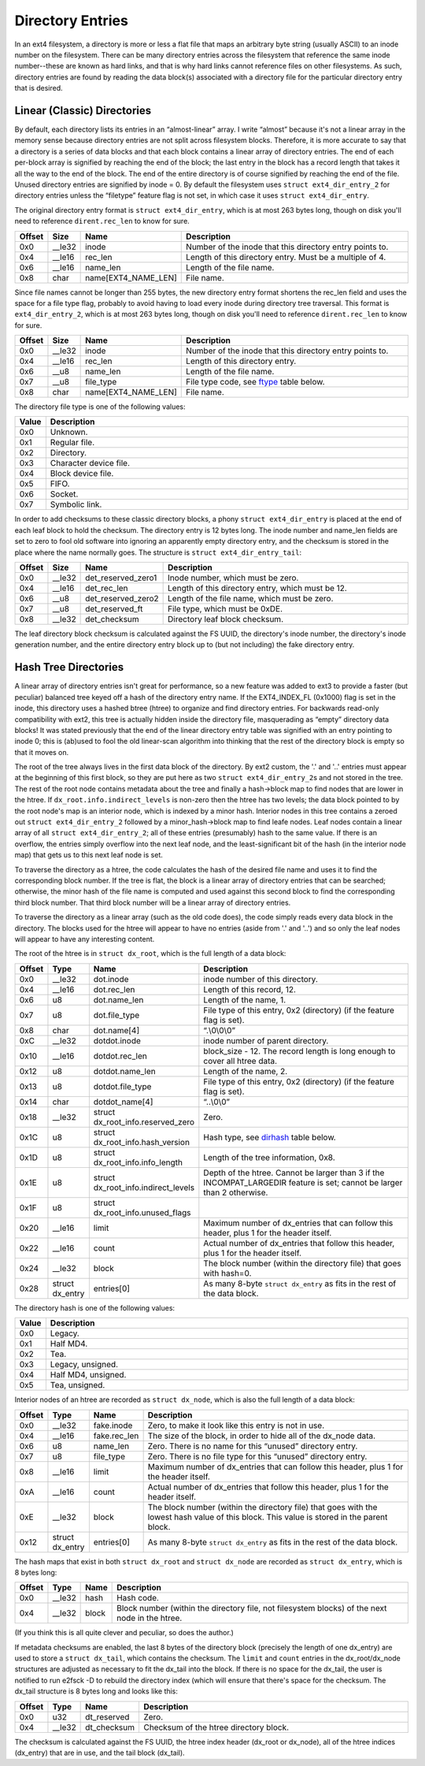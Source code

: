.. SPDX-License-Identifier: GPL-2.0

Directory Entries
-----------------

In an ext4 filesystem, a directory is more or less a flat file that maps
an arbitrary byte string (usually ASCII) to an inode number on the
filesystem. There can be many directory entries across the filesystem
that reference the same inode number--these are known as hard links, and
that is why hard links cannot reference files on other filesystems. As
such, directory entries are found by reading the data block(s)
associated with a directory file for the particular directory entry that
is desired.

Linear (Classic) Directories
~~~~~~~~~~~~~~~~~~~~~~~~~~~~

By default, each directory lists its entries in an “almost-linear”
array. I write “almost” because it's not a linear array in the memory
sense because directory entries are not split across filesystem blocks.
Therefore, it is more accurate to say that a directory is a series of
data blocks and that each block contains a linear array of directory
entries. The end of each per-block array is signified by reaching the
end of the block; the last entry in the block has a record length that
takes it all the way to the end of the block. The end of the entire
directory is of course signified by reaching the end of the file. Unused
directory entries are signified by inode = 0. By default the filesystem
uses ``struct ext4_dir_entry_2`` for directory entries unless the
“filetype” feature flag is not set, in which case it uses
``struct ext4_dir_entry``.

The original directory entry format is ``struct ext4_dir_entry``, which
is at most 263 bytes long, though on disk you'll need to reference
``dirent.rec_len`` to know for sure.

.. list-table::
   :widths: 1 1 1 77
   :header-rows: 1

   * - Offset
     - Size
     - Name
     - Description
   * - 0x0
     - \_\_le32
     - inode
     - Number of the inode that this directory entry points to.
   * - 0x4
     - \_\_le16
     - rec\_len
     - Length of this directory entry. Must be a multiple of 4.
   * - 0x6
     - \_\_le16
     - name\_len
     - Length of the file name.
   * - 0x8
     - char
     - name[EXT4\_NAME\_LEN]
     - File name.

Since file names cannot be longer than 255 bytes, the new directory
entry format shortens the rec\_len field and uses the space for a file
type flag, probably to avoid having to load every inode during directory
tree traversal. This format is ``ext4_dir_entry_2``, which is at most
263 bytes long, though on disk you'll need to reference
``dirent.rec_len`` to know for sure.

.. list-table::
   :widths: 1 1 1 77
   :header-rows: 1

   * - Offset
     - Size
     - Name
     - Description
   * - 0x0
     - \_\_le32
     - inode
     - Number of the inode that this directory entry points to.
   * - 0x4
     - \_\_le16
     - rec\_len
     - Length of this directory entry.
   * - 0x6
     - \_\_u8
     - name\_len
     - Length of the file name.
   * - 0x7
     - \_\_u8
     - file\_type
     - File type code, see ftype_ table below.
   * - 0x8
     - char
     - name[EXT4\_NAME\_LEN]
     - File name.

.. _ftype:

The directory file type is one of the following values:

.. list-table::
   :widths: 1 79
   :header-rows: 1

   * - Value
     - Description
   * - 0x0
     - Unknown.
   * - 0x1
     - Regular file.
   * - 0x2
     - Directory.
   * - 0x3
     - Character device file.
   * - 0x4
     - Block device file.
   * - 0x5
     - FIFO.
   * - 0x6
     - Socket.
   * - 0x7
     - Symbolic link.

In order to add checksums to these classic directory blocks, a phony
``struct ext4_dir_entry`` is placed at the end of each leaf block to
hold the checksum. The directory entry is 12 bytes long. The inode
number and name\_len fields are set to zero to fool old software into
ignoring an apparently empty directory entry, and the checksum is stored
in the place where the name normally goes. The structure is
``struct ext4_dir_entry_tail``:

.. list-table::
   :widths: 1 1 1 77
   :header-rows: 1

   * - Offset
     - Size
     - Name
     - Description
   * - 0x0
     - \_\_le32
     - det\_reserved\_zero1
     - Inode number, which must be zero.
   * - 0x4
     - \_\_le16
     - det\_rec\_len
     - Length of this directory entry, which must be 12.
   * - 0x6
     - \_\_u8
     - det\_reserved\_zero2
     - Length of the file name, which must be zero.
   * - 0x7
     - \_\_u8
     - det\_reserved\_ft
     - File type, which must be 0xDE.
   * - 0x8
     - \_\_le32
     - det\_checksum
     - Directory leaf block checksum.

The leaf directory block checksum is calculated against the FS UUID, the
directory's inode number, the directory's inode generation number, and
the entire directory entry block up to (but not including) the fake
directory entry.

Hash Tree Directories
~~~~~~~~~~~~~~~~~~~~~

A linear array of directory entries isn't great for performance, so a
new feature was added to ext3 to provide a faster (but peculiar)
balanced tree keyed off a hash of the directory entry name. If the
EXT4\_INDEX\_FL (0x1000) flag is set in the inode, this directory uses a
hashed btree (htree) to organize and find directory entries. For
backwards read-only compatibility with ext2, this tree is actually
hidden inside the directory file, masquerading as “empty” directory data
blocks! It was stated previously that the end of the linear directory
entry table was signified with an entry pointing to inode 0; this is
(ab)used to fool the old linear-scan algorithm into thinking that the
rest of the directory block is empty so that it moves on.

The root of the tree always lives in the first data block of the
directory. By ext2 custom, the '.' and '..' entries must appear at the
beginning of this first block, so they are put here as two
``struct ext4_dir_entry_2``\ s and not stored in the tree. The rest of
the root node contains metadata about the tree and finally a hash->block
map to find nodes that are lower in the htree. If
``dx_root.info.indirect_levels`` is non-zero then the htree has two
levels; the data block pointed to by the root node's map is an interior
node, which is indexed by a minor hash. Interior nodes in this tree
contains a zeroed out ``struct ext4_dir_entry_2`` followed by a
minor\_hash->block map to find leafe nodes. Leaf nodes contain a linear
array of all ``struct ext4_dir_entry_2``; all of these entries
(presumably) hash to the same value. If there is an overflow, the
entries simply overflow into the next leaf node, and the
least-significant bit of the hash (in the interior node map) that gets
us to this next leaf node is set.

To traverse the directory as a htree, the code calculates the hash of
the desired file name and uses it to find the corresponding block
number. If the tree is flat, the block is a linear array of directory
entries that can be searched; otherwise, the minor hash of the file name
is computed and used against this second block to find the corresponding
third block number. That third block number will be a linear array of
directory entries.

To traverse the directory as a linear array (such as the old code does),
the code simply reads every data block in the directory. The blocks used
for the htree will appear to have no entries (aside from '.' and '..')
and so only the leaf nodes will appear to have any interesting content.

The root of the htree is in ``struct dx_root``, which is the full length
of a data block:

.. list-table::
   :widths: 1 1 1 77
   :header-rows: 1

   * - Offset
     - Type
     - Name
     - Description
   * - 0x0
     - \_\_le32
     - dot.inode
     - inode number of this directory.
   * - 0x4
     - \_\_le16
     - dot.rec\_len
     - Length of this record, 12.
   * - 0x6
     - u8
     - dot.name\_len
     - Length of the name, 1.
   * - 0x7
     - u8
     - dot.file\_type
     - File type of this entry, 0x2 (directory) (if the feature flag is set).
   * - 0x8
     - char
     - dot.name[4]
     - “.\\0\\0\\0”
   * - 0xC
     - \_\_le32
     - dotdot.inode
     - inode number of parent directory.
   * - 0x10
     - \_\_le16
     - dotdot.rec\_len
     - block\_size - 12. The record length is long enough to cover all htree
       data.
   * - 0x12
     - u8
     - dotdot.name\_len
     - Length of the name, 2.
   * - 0x13
     - u8
     - dotdot.file\_type
     - File type of this entry, 0x2 (directory) (if the feature flag is set).
   * - 0x14
     - char
     - dotdot\_name[4]
     - “..\\0\\0”
   * - 0x18
     - \_\_le32
     - struct dx\_root\_info.reserved\_zero
     - Zero.
   * - 0x1C
     - u8
     - struct dx\_root\_info.hash\_version
     - Hash type, see dirhash_ table below.
   * - 0x1D
     - u8
     - struct dx\_root\_info.info\_length
     - Length of the tree information, 0x8.
   * - 0x1E
     - u8
     - struct dx\_root\_info.indirect\_levels
     - Depth of the htree. Cannot be larger than 3 if the INCOMPAT\_LARGEDIR
       feature is set; cannot be larger than 2 otherwise.
   * - 0x1F
     - u8
     - struct dx\_root\_info.unused\_flags
     -
   * - 0x20
     - \_\_le16
     - limit
     - Maximum number of dx\_entries that can follow this header, plus 1 for
       the header itself.
   * - 0x22
     - \_\_le16
     - count
     - Actual number of dx\_entries that follow this header, plus 1 for the
       header itself.
   * - 0x24
     - \_\_le32
     - block
     - The block number (within the directory file) that goes with hash=0.
   * - 0x28
     - struct dx\_entry
     - entries[0]
     - As many 8-byte ``struct dx_entry`` as fits in the rest of the data block.

.. _dirhash:

The directory hash is one of the following values:

.. list-table::
   :widths: 1 79
   :header-rows: 1

   * - Value
     - Description
   * - 0x0
     - Legacy.
   * - 0x1
     - Half MD4.
   * - 0x2
     - Tea.
   * - 0x3
     - Legacy, unsigned.
   * - 0x4
     - Half MD4, unsigned.
   * - 0x5
     - Tea, unsigned.

Interior nodes of an htree are recorded as ``struct dx_node``, which is
also the full length of a data block:

.. list-table::
   :widths: 1 1 1 77
   :header-rows: 1

   * - Offset
     - Type
     - Name
     - Description
   * - 0x0
     - \_\_le32
     - fake.inode
     - Zero, to make it look like this entry is not in use.
   * - 0x4
     - \_\_le16
     - fake.rec\_len
     - The size of the block, in order to hide all of the dx\_node data.
   * - 0x6
     - u8
     - name\_len
     - Zero. There is no name for this “unused” directory entry.
   * - 0x7
     - u8
     - file\_type
     - Zero. There is no file type for this “unused” directory entry.
   * - 0x8
     - \_\_le16
     - limit
     - Maximum number of dx\_entries that can follow this header, plus 1 for
       the header itself.
   * - 0xA
     - \_\_le16
     - count
     - Actual number of dx\_entries that follow this header, plus 1 for the
       header itself.
   * - 0xE
     - \_\_le32
     - block
     - The block number (within the directory file) that goes with the lowest
       hash value of this block. This value is stored in the parent block.
   * - 0x12
     - struct dx\_entry
     - entries[0]
     - As many 8-byte ``struct dx_entry`` as fits in the rest of the data block.

The hash maps that exist in both ``struct dx_root`` and
``struct dx_node`` are recorded as ``struct dx_entry``, which is 8 bytes
long:

.. list-table::
   :widths: 1 1 1 77
   :header-rows: 1

   * - Offset
     - Type
     - Name
     - Description
   * - 0x0
     - \_\_le32
     - hash
     - Hash code.
   * - 0x4
     - \_\_le32
     - block
     - Block number (within the directory file, not filesystem blocks) of the
       next node in the htree.

(If you think this is all quite clever and peculiar, so does the
author.)

If metadata checksums are enabled, the last 8 bytes of the directory
block (precisely the length of one dx\_entry) are used to store a
``struct dx_tail``, which contains the checksum. The ``limit`` and
``count`` entries in the dx\_root/dx\_node structures are adjusted as
necessary to fit the dx\_tail into the block. If there is no space for
the dx\_tail, the user is notified to run e2fsck -D to rebuild the
directory index (which will ensure that there's space for the checksum.
The dx\_tail structure is 8 bytes long and looks like this:

.. list-table::
   :widths: 1 1 1 77
   :header-rows: 1

   * - Offset
     - Type
     - Name
     - Description
   * - 0x0
     - u32
     - dt\_reserved
     - Zero.
   * - 0x4
     - \_\_le32
     - dt\_checksum
     - Checksum of the htree directory block.

The checksum is calculated against the FS UUID, the htree index header
(dx\_root or dx\_node), all of the htree indices (dx\_entry) that are in
use, and the tail block (dx\_tail).
